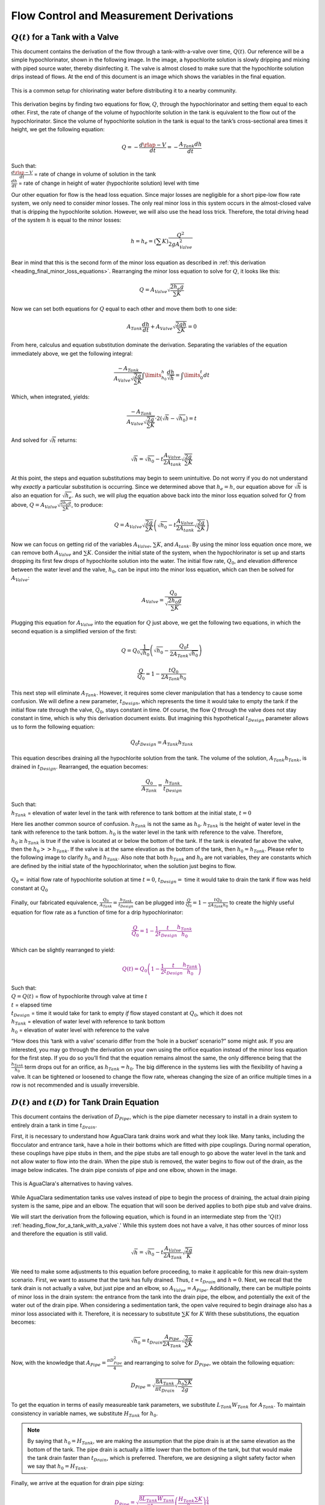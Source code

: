 .. _title_flow_control_derivations:

******************************************
Flow Control and Measurement Derivations
******************************************



.. _heading_flow_for_a_tank_with_a_valve:

:math:`Q(t)` for a Tank with a Valve
======================================
This document contains the derivation of the flow through a tank-with-a-valve over time, :math:`Q(t)`. Our reference will be a simple hypochlorinator, shown in the following image. In the image, a hypochlorite solution is slowly dripping and mixing with piped source water, thereby disinfecting it. The valve is almost closed to make sure that the hypochlorite solution drips instead of flows. At the end of this document is an image which shows the variables in the final equation.

.. _figure_drip_hypochlorinator:

.. figure:: ../Images/drip_hypochlorinator.png
    :width: 600px
    :align: center
    :alt: Drip hypochlorinator

    This is a common setup for chlorinating water before distributing it to a nearby community.

This derivation begins by finding two equations for flow, :math:`Q`, through the hypochlorinator and setting them equal to each other. First, the rate of change of the volume of hypochlorite solution in the tank is equivalent to the flow out of the hypochlorinator. Since the volume of hypochlorite solution in the tank is equal to the tank’s cross-sectional area times it height, we get the following equation:

.. math::

    Q =  - \frac{d\rlap{-}V}{dt} = - \frac{{A_{Tank}}dh}{dt}

| Such that:
| :math:`\frac{d\rlap{-}V}{dt}` = rate of change in volume of solution in the tank
| :math:`\frac{dh}{dt}` = rate of change in height of water (hypochlorite solution) level with time

Our other equation for flow is the head loss equation. Since major losses are negligible for a short pipe-low flow rate system, we only need to consider minor losses. The only real minor loss in this system occurs in the almost-closed valve that is dripping the hypochlorite solution. However, we will also use the head loss trick. Therefore, the total driving head of the system :math:`h` is equal to the minor losses:

.. math::

    h = h_e = \left( \sum K \right) \frac{Q^2}{2gA_{Valve}^2}

Bear in mind that this is the second form of the minor loss equation as described in :ref:`this derivation <heading_final_minor_loss_equations>`. Rearranging the minor loss equation to solve for :math:`Q`, it looks like this:

.. math::

    Q = A_{Valve} \sqrt{\frac{2 h_e g}{\sum K}}

Now we can set both equations for :math:`Q` equal to each other and move them both to one side:

.. math::

    A_{Tank} \frac{dh}{dt} + A_{Valve} \sqrt{\frac{2gh}{\sum K}} = 0

From here, calculus and equation substitution dominate the derivation. Separating the variables of the equation immediately above, we get the following integral:

.. math::

   \frac{ -A_{Tank}}{{A_{Valve}} \sqrt{\frac{2g}{\sum K}} }  \int \limits_{h_0}^h \frac{dh}{\sqrt h} = \int \limits_0^t {dt}

Which, when integrated, yields:

.. math::

   \frac{ -A_{Tank}}{A_{Valve} \sqrt{ \frac{2g}{\sum K}} } \cdot 2 \left( \sqrt{h} - \sqrt{h_0} \right) = t

And solved for :math:`\sqrt{h}` returns:

.. math::

   \sqrt h  = \sqrt{h_0} - t \frac{A_{Valve}}{2 A_{tank}} \sqrt {\frac{2g}{\sum K}}

At this point, the steps and equation substitutions may begin to seem unintuitive. Do not worry if you do not understand why *exactly* a particular substitution is occurring. Since we determined above that :math:`h_e = h`, our equation above for :math:`\sqrt{h}` is also an equation for :math:`\sqrt{h_e}`. As such, we will plug the equation above back into the minor loss equation solved for :math:`Q` from above, :math:`Q = A_{Valve} \sqrt{\frac{2 h_e g}{\sum K}}`, to produce:

.. math::

    Q = A_{Valve} \sqrt{\frac{2g}{\sum K}} \left( \sqrt{h_0}  - t \frac{A_{Valve}}{2 A_{tank}} \sqrt{\frac{2g}{\sum K}} \right)

Now we can focus on getting rid of the variables :math:`A_{Valve}`, :math:`\sum K`, and :math:`A_{tank}`. By using the minor loss equation once more, we can remove both :math:`A_{Valve}` and :math:`\sum K`. Consider the initial state of the system, when the hypochlorinator is set up and starts dropping its first few drops of hypochlorite solution into the water. The initial flow rate, :math:`Q_0`, and elevation difference between the water level and the valve, :math:`h_0`, can be input into the minor loss equation, which can then be solved for :math:`A_{Valve}`:

.. math::

    A_{Valve} = \frac{Q_{0}}{ \sqrt{ \frac{2 h_0 g}{\sum K}} }

Plugging this equation for :math:`A_{Valve}` into the equation for :math:`Q` just above, we get the following two equations, in which the second equation is a simplified version of the first:

.. math::

    Q = Q_0 \frac{1}{\sqrt{h_0}} \left( \sqrt{h_0} - \frac{Q_0 t}{2 A_{Tank} \sqrt{h_0}} \right)

.. math::

   \frac{Q}{Q_0} = 1 - \frac{t Q_0}{2 A_{Tank} h_0}

This next step will eliminate :math:`A_{Tank}`. However, it requires some clever manipulation that has a tendency to cause some confusion. We will define a new parameter, :math:`t_{Design}`, which represents the time it would take to empty the tank if the initial flow rate through the valve, :math:`Q_0`, stays constant in time. Of course, the flow :math:`Q` through the valve does not stay constant in time, which is why this derivation document exists. But imagining this hypothetical :math:`t_{Design}` parameter allows us to form the following equation:

.. math::

    Q_0 t_{Design} = A_{Tank} h_{Tank}

This equation describes draining all the hypochlorite solution from the tank. The volume of the solution, :math:`A_{Tank} h_{Tank}`, is drained in :math:`t_{Design}`. Rearranged, the equation becomes:

.. math::

   \frac{Q_0}{A_{Tank}} = \frac{h_{Tank}}{t_{Design}}

| Such that:
| :math:`h_{Tank}` = elevation of water level in the tank with reference to tank bottom at the initial state, :math:`t = 0`

Here lies another common source of confusion. :math:`h_{Tank}` is not the same as :math:`h_{0}`. :math:`h_{Tank}` is the height of water level in the tank with reference to the tank bottom. :math:`h_{0}` is the water level in the tank with reference to the valve. Therefore, :math:`h_{0} \geq h_{Tank}` is true if the valve is located at or below the bottom of the tank. If the tank is elevated far above the valve, then the :math:`h_{0} > > h_{Tank}`. If the valve is at the same elevation as the bottom of the tank, then :math:`h_{0} = h_{Tank}`. Please refer to the following image to clarify :math:`h_{0}` and :math:`h_{Tank}`. Also note that both :math:`h_{Tank}` and :math:`h_{0}` are not variables, they are constants which are defined by the initial state of the hypochlorinator, when the solution just begins to flow.

.. _figure_hypochlorinator_variable_explanation:

.. figure:: ../Images/hypochlorinator_variable_explanation.png
    :width: 600px
    :align: center
    :alt: Hypochlorinator variables

    :math:`Q_0 =` initial flow rate of hypochlorite solution at time :math:`t = 0`, :math:`t_{Design} =` time it would take to drain the tank if flow was held constant at :math:`Q_0`

Finally, our fabricated equivalence, :math:`\frac{Q_0}{A_{Tank}} = \frac{h_{Tank}}{t_{Design}}` can be plugged into :math:`\frac{Q}{Q_0} = 1 - \frac{t Q_0}{2 A_{Tank} h_0}` to create the highly useful equation for flow rate as a function of time for a drip hypochlorinator:

.. math::

  \color{purple}{
  \frac{Q}{Q_0} = 1 - \frac{1}{2} \frac{t}{t_{Design}} \frac{h_{Tank}}{h_0}
   }

Which can be slightly rearranged to yield:

.. math::

  \color{purple}{
   Q(t) = Q_0 \left( 1 - \frac{1}{2} \frac{t}{t_{Design}} \frac{h_{Tank}}{h_0} \right)
   }

| Such that:
| :math:`Q = Q(t)` = flow of hypochlorite through valve at time :math:`t`
| :math:`t` = elapsed time
| :math:`t_{Design}` = time it would take for tank to empty *if* flow stayed constant at :math:`Q_0`, which it does not
| :math:`h_{Tank}` = elevation of water level with reference to tank bottom
| :math:`h_0` = elevation of water level with reference to the valve

“How does this ‘tank with a valve’ scenario differ from the ‘hole in a bucket’ scenario?” some might ask. If you are interested, you may go through the derivation on your own using the orifice equation instead of the minor loss equation for the first step. If you do so you’ll find that the equation remains almost the same, the only difference being that the :math:`\frac{h_{Tank}}{h_0}` term drops out for an orifice, as :math:`h_{Tank} = h_0`. The big difference in the systems lies with the flexibility of having a valve. It can be tightened or loosened to change the flow rate, whereas changing the size of an orifice multiple times in a row is not recommended and is usually irreversible.




.. _heading_diameter_and_time_tank_drain_equation:

:math:`D(t)` and :math:`t(D)` for Tank Drain Equation
=========================================================
This document contains the derivation of :math:`D_{Pipe}`, which is the pipe diameter necessary to install in a drain system to entirely drain a tank in time :math:`t_{Drain}`.

First, it is necessary to understand how AguaClara tank drains work and what they look like. Many tanks, including the flocculator and entrance tank, have a hole in their bottoms which are fitted with pipe couplings. During normal operation, these couplings have pipe stubs in them, and the pipe stubs are tall enough to go above the water level in the tank and not allow water to flow into the drain. When the pipe stub is removed, the water begins to flow out of the drain, as the image below indicates. The drain pipe consists of pipe and one elbow, shown in the image.

.. _figure_pipe_stub_drainage:

.. figure:: ../Images/pipe_stub_drainage.png
    :width: 600px
    :align: center
    :alt: Pipe stub drainage

    This is AguaClara's alternatives to having valves.

While AguaClara sedimentation tanks use valves instead of pipe to begin the process of draining, the actual drain piping system is the same, pipe and an elbow. The equation that will soon be derived applies to both pipe stub and valve drains.

We will start the derivation from the following equation, which is found in an intermediate step from the ':math:`Q(t)` :ref:`heading_flow_for_a_tank_with_a_valve`.' While this system does not have a valve, it has other sources of minor loss and therefore the equation is still valid.

.. math::

   \sqrt h  = \sqrt{h_0} - t \frac{A_{Valve}}{2 A_{Tank}} \sqrt {\frac{2g}{K}}

We need to make some adjustments to this equation before proceeding, to make it applicable for this new drain-system scenario. First, we want to assume that the tank has fully drained. Thus, :math:`t = t_{Drain}` and :math:`h = 0`. Next, we recall that the tank drain is not actually a valve, but just pipe and an elbow, so :math:`A_{Valve} = A_{Pipe}`. Additionally, there can be multiple points of minor loss in the drain system: the entrance from the tank into the drain pipe, the elbow, and potentially the exit of the water out of the drain pipe. When considering a sedimentation tank, the open valve required to begin drainage also has a minor loss associated with it. Therefore, it is necessary to substitute :math:`\sum K` for :math:`K` With these substitutions, the equation becomes:

.. math::

   \sqrt{h_0}  = t_{Drain} \frac{A_{Pipe}}{2 A_{Tank}} \sqrt {\frac{2g}{\sum K}}

Now, with the knowledge that :math:`A_{Pipe} = \frac{\pi D_{Pipe}^2}{4}` and rearranging to solve for :math:`D_{Pipe}`, we obtain the following equation:

.. math::

    D_{Pipe} = \sqrt{ \frac{8 A_{Tank}}{\pi t_{Drain}} \sqrt{ \frac{h_0 \sum K}{2g} } }

To get the equation in terms of easily measureable tank parameters, we substitute :math:`L_{Tank} W_{Tank}` for :math:`A_{Tank}`. To maintain consistency in variable names, we substitute :math:`H_{Tank}` for :math:`h_0`.

.. note:: By saying that :math:`h_0 = H_{Tank}`, we are making the assumption that the pipe drain is at the same elevation as the bottom of the tank. The pipe drain is actually a little lower than the bottom of the tank, but that would make the tank drain faster than :math:`t_{Drain}`, which is preferred. Therefore, we are designing a slight safety factor when we say that :math:`h_0 = H_{Tank}`.

Finally, we arrive at the equation for drain pipe sizing:

.. math::

  \color{purple}{
   D_{Pipe} = \sqrt{ \frac{8 L_{Tank} W_{Tank}}{\pi t_{Drain}}} \left( \frac{H_{Tank} \sum K}{2g} \right)^{\frac{1}{4}}
   }

We can also easily rearrange to find the time required to drain a tank given a drain diameter:

.. math::

  \color{purple}{
   t_{Drain} = \frac{8 L_{Tank} W_{Tank}}{\pi D_{Pipe}^2} \sqrt{ \frac{H_{Tank} \sum K}{2g} }
   }

Such that the variables are as the appear in the image below.

.. _figure_pipe_stub_drainage_variables:

.. figure:: ../Images/pipe_stub_drainage_variables.png
    :width: 600px
    :align: center
    :alt: Pipe stub drainage variables

    :math:`L_{Tank}` is the length of the tank which goes the page. :math:`K` is the aggregate minor loss coefficient of the drain system.

.. _heading_Kinematic_Viscosity_of_Coagulants:

Kinematic Viscosity of Coagulants
=================================

AguaClara plants currently use either alum (aluminum sulfate) or PACl (polyaluminum chloride) solutions that are prepared from granular chemicals. The viscosity of solutions created from granular alum and PACl were measured using a SV - 10 Vibro Viscometer. The results are shown below.

.. code:: python

  import aguaclara.core.physchem as pc
  from aguaclara.core.units import unit_registry as u
  import numpy as np
  import matplotlib.pyplot as plt
  # the following concentrations were prepared for each chemical
  Measured_C = np.linspace(0,600,13) * u.g/u.L
  Measured_C[0] = 10 * u.g/u.L
  # the following dynamic viscosities were measured
  Measured_Viscosity_Dynamic_Alum = np.array([0.00097, 0.00114,0.00143,0.00178,0.00208,0.00253,0.00349,0.00451,0.00532,0.00691,0.00901,0.0117,0.0133]) * u.kg/u.s/u.m
  Measured_Viscosity_Dynamic_PACl = np.array([0.001,0.00108,0.00122,0.00145,0.00171,0.00231,0.00256,0.00301,0.00392,0.00378,0.00476,0.00486,0.00768]) * u.kg/u.s/u.m
  Density_PACl_400gperL = 58.88 * u.g/(50 * u.mL)
  Density_Alum_600gperL = 63.2 * u.g/(50 * u.mL)
  temperature = 22 * u.degC

  def Density_Alum(Alum_C, temperature):
    #Alum_C is concentration of aluminum sulfate with attached waters (not concentration of aluminum)
    return Density_Alum_600gperL * Alum_C/(600 * u.g/u.L) + pc.density_water(temperature)*(600 * u.g/u.L - Alum_C)/(600 * u.g/u.L)

  def Density_PACl(PACl_C, temperature):
    #PACl_C is concentration of poly aluminum chloride granules (not concentration of aluminum
    return Density_PACl_400gperL * PACl_C/(400 * u.g/u.L) + pc.density_water(temperature)*(400 * u.g/u.L - PACl_C)/(400 * u.g/u.L)

  Measured_Viscosity_Kinematic_Alum = Measured_Viscosity_Dynamic_Alum/Density_Alum(Measured_C, temperature)
  Measured_Viscosity_Kinematic_PACl = Measured_Viscosity_Dynamic_PACl/Density_PACl(Measured_C, temperature)
  def Alum_Viscosity_Kinematic(Alum_C, temperature):
    return (1 + (4.225 * 10**(-6) * ((Alum_C.to(u.kg/u.m**3)).magnitude)**2.289))*pc.viscosity_kinematic(temperature)

  def PACl_Viscosity_Kinematic(PACl_C, temperature):
    return (1 + (2.383 * 10**(-5) * ((PACl_C.to(u.kg/u.m**3)).magnitude)**1.893))*pc.viscosity_kinematic(temperature)

  fig, ax = plt.subplots()
  ax.plot(Measured_C, Measured_Viscosity_Kinematic_Alum.to(u.mm**2/u.s), 'ro')
  ax.plot(Measured_C, Alum_Viscosity_Kinematic(Measured_C, temperature).to(u.mm**2/u.s), 'r-')
  ax.plot(Measured_C, Measured_Viscosity_Kinematic_PACl.to(u.mm**2/u.s), 'bo')
  ax.plot(Measured_C, PACl_Viscosity_Kinematic(Measured_C, temperature).to(u.mm**2/u.s), 'b-')

  ax.set(xlabel=r'Coagulant concentration prepared from granules ' + r'$\left[\frac{g}{L}\right]$')
  ax.set(ylabel='Kinematic Viscosity ' + r'$\left[\frac{mm^2}{s}\right]$')
  ax.legend(['Alum data','Alum model', 'PACl data','PACl model'])
  fig.savefig('../Images/Coagulant_Viscosity')
  plt.show()


The equations for the kinematic viscosities of the two coagulants prepared from granules are given below.

.. math::

   \nu_{Alum} = \left[ 1 + 4.225 \times {10}^{-6}{\left( \frac{C_{Alum}}{\frac{kg}{m^3}} \right)}^{2.289} \right] \nu_{{H_2}O}

   \nu_{PACl} = \left[ 1 + 2.383 \times {10}^{-5}\left(\frac{C_{PACl}}{\frac{kg}{m^3}} \right)^{1.893} \right] \nu_{{H_2}O}

This analysis is incomplete in that we don't know the aluminum concentration of these coagulant solutions.

.. _figure_coagulant_viscosity_kinematic:

.. figure:: ../Images/Coagulant_Viscosity.png
    :width: 400px
    :align: center
    :alt: internal figure

    The viscosity of solutions prepared from granular aluminum sulfate and polyaluminum chloride. The concentration is the mass of granules per volume of solution.

Notes:

Nothing in life is perfect, and the CDC is no exception. It has a few causes of inaccuracy which go beyond non-zero minor losses:

* Float valves are not perfect. There will still be minor fluctuations of the fluid level in the CHT which will result in imperfect dosing.
* Surface tension may resist the flow of chemicals from the dosing tube into the drop tube during low flows. Since the CDC design does not consider surface tension, this is a potential source of error.
* The lever and everything attached to it are not weightless. Changing the dose of coagulant or chlorine means moving the slider along the lever. Since the slider and tubes attached to it (drop tube, dosing tube) have mass, moving the slider means that the torque of the lever is altered. This means that the depth that the float is submerged is changed, which affects :math:`\Delta h` of the system. This can be remedied by making the float’s diameter as large as possible, which makes these fluctuations small. This problem can not be avoided entirely.

.. _heading_design_equations_for_the_cdc:

Design Equations for the Linear Chemical Dose Controller (CDC)
===============================================================
This document will include the equation derivations required to design a CDC system. The most important restriction in this design process is maintaining linearity between head :math:`h` and flow :math:`Q`, which is the entire purpose of the CDC. Recall that major losses under laminar flow scale with :math:`Q` and minor losses scale with :math:`Q^2` Since it is impossible to remove minor losses from the system entirely, we will simply try to make minor losses very small compared to major losses. The CDC does this by including ‘dosing tube(s),’ which are long, straight tubes designed to generate a lot of major losses. There can be one tube or multiple, depending on the design conditions.

We will use the ‘head loss trick’ that was introduced in the Fluids Review section. Therefore, the elevation difference between the water level in the constant head tank (CHT) and the end of the tube connected to the slider, :math:`\Delta h`, is equal to the head loss between the two points, :math:`h_L`. Thus, :math:`\Delta h = h_L = h_e + h_f`.


.. _figure_cdc_derivation:

.. figure:: ../Images/CDC_derivation.png
    :width: 600px
    :align: center
    :alt: CDC Derivation

    Visual representation of CDC.


.. _heading_cdc_design_equation_derivations:

CDC Design Equation Derivation
-------------------------------
.. important:: **When designing the CDC, there are a few parameters which are picked and set initially, before applying any equations. These parameters are:**

1. :math:`D` = tube diameter. only certain tubing diameters are manufactured (like :math:`\frac{x}{16}` inch), so an array of available tube diameters is set initially.
2. :math:`\sum K` = sum of minor loss coefficients for the whole system. This is also set initially, it is usually 2.
3. :math:`h_{L_{Max}}` = maximum elevation difference between CHT water level and outlet of solution. This parameter is usually 20 cm.

We begin by defining the head loss through the system :math:`h_L`, which is equivalent to defining the driving head :math:`\Delta h`. Major losses will be coded as red.

.. math::

  \color{red}{
     h_{\rm{f}} = \frac{128\nu LQ}{g\pi D^4}
     }

| Such that:
| :math:`\nu` = kinematic viscosity *of the solution going through the dosing tube(s)*. This is either coagulant or chlorine
| :math:`Q` = flow rate through the dosing tube(s)
| :math:`L` = length of the dosing tube(s)

.. note:: ‘Tube(s)’ is used because there may be 1 or more dosing tubes depending on the particular design.

Minor losses are equal to:

.. math::

    h_e = \frac{8 Q^2}{g \pi^2 D^4} \sum{K}

Therefore, the total head loss is a function of flow, and is shown in the following equation.

.. math::

   h_L(Q) =
   {\color{red}{
  \frac{128\nu L Q}{g \pi D^4}}} +
  \frac{8Q^2}{g \pi^2 D^4} \sum K

Blue will be used to reference *actual* head loss from now on. This is the same equation as above.

.. math::

  \color{blue}{
     h_L(Q) = \left( \frac{128\nu L}{g \pi D^4} + \frac{8Q}{g \pi ^2 D^4} \sum{K} \right) Q
     }

This equation is not linear with respect to flow. We can make it linear by turning the variable :math:`Q` in the :math:`\frac{8Q}{g \pi ^2 D^4} \sum{K}` term into a constant. To do this, we pick a maximum flow rate of coagulant/chlorine through the dose controller, :math:`Q_{Max}`, and put that into the term in place of :math:`Q`. The term becomes :math:`\frac{8Q_{Max}}{g \pi ^2 D^4} \sum{K}`, and our linearized model of head loss, coded as green, becomes:

.. math::

  \color{green}{
     h_{L_{linear}}(Q) = \left( \frac{128\nu L}{g \pi D^4} + \frac{8Q_{Max}}{g \pi ^2 D^4} \sum{K} \right) Q
     }

Here is a plot of the three colored equations above. Our goal is to minimize the minor losses in the system; to bring the red and blue curves as close as possible to the green one.

.. _figure_CDC_linearity_model:

.. figure:: ../Images/CDC_linearity_model.png
    :width: 600px
    :align: center
    :alt: CDC linearity model

    MathCAD generated graph for linearity error analysis. TODO: make this in python

Designing for the error constraint, :math:`\Pi_{Error}`
^^^^^^^^^^^^^^^^^^^^^^^^^^^^^^^^^^^^^^^^^^^^^^^^^^^^^^^
.. important:: The first step in the design is to make sure that major losses far exceed minor losses. This will result in an equation for the maximum velocity that can go through the dosing tube(s), :math:`\color{purple}{\bar v_{Max} }`.

Minor losses will never be 0, so how much error in our linearity are we willing to accept? Let’s define a new parameter, :math:`\Pi_{Error}`, as the maximum amount of error we are willing to accept. We are ok with 10% error or less, so :math:`\Pi_{Error} = 0.1`.

.. math::

   \Pi_{Error} = \frac{\color{green}{ h_{L_{linear}} } - \color{blue}{ h_L }}{\color{green}{ h_{L_{linear}} }} = 1 - \frac{\color{blue}{ h_L }}{\color{green}{ h_{L_{linear}} }}

.. math::

    1 - \Pi_{Error} = \frac{\color{blue}{ h_L }}{\color{green}{ h_{L_{linear}} }}

Now we plug :math:`\color{blue}{ h_L(Q) }` and :math:`\color{green}{ h_{L_{linear}} }` back into the equation for :math:`1 - \Pi_{Error}` and take the limit as :math:`Q \rightarrow 0`, as that is when the relative difference between actual head loss and our linear model for head loss is the greatest.

.. math::

   1 - \Pi_{Error} =
  \frac{ \color{blue}{
  \left( \frac{128 \nu L}{g \pi D^4} +
  \cancel{\frac{8Q}{g \pi^2 D^4} \sum{K}}
  \right) Q
     }}
     {\color{green}{
  \left( \frac{128 \nu L}{g \pi D^4} + \frac{8 Q_{Max}}{g \pi^2 D^4} \sum{K} \right) Q
     }}
     =  \frac{\left( \frac{128 \nu L}{g \pi D^4} \right)}{\left( \frac{128 \nu L}{g \pi D^4} + \frac{8 Q_{Max}}{g \pi^2 D^4} \sum{K} \right)}

The next steps are algebraic rearrangements to solve for :math:`L`. This :math:`L` describes the *minimum* length of dosing tube necessary to meet our error constraint at *maximum* flow. Thus, we will refer to it as :math:`L_{Min, \, \Pi_{Error}}`.

.. math::

   \left( 1 - \Pi_{Error} \right)  \frac{128 \nu L}{g \pi D^4} + \left( 1 - \Pi_{Error} \right) \frac{8 Q_{Max}}{g \pi ^2 D^4} \sum{K}  =  \frac{128 \nu L}{g \pi D^4}

.. math::

    - \Pi_{Error} \frac{128 \nu L}{g \pi D^4} + \left( 1 - \Pi_{Error} \right) \frac{8 Q_{Max}}{g \pi^2 D^4} \sum{K}  = 0

.. math::

    L = \left( \frac{1 - \Pi_{Error}}{\Pi_{Error}} \right) \frac{Q_{Max}}{16 \nu \pi} \sum{K}

.. math::

    L_{Min, \, \Pi_{Error}} = L = \left( \frac{1 - \Pi_{Error}}{\Pi_{Error}} \right) \frac{Q_{Max}}{16 \nu \pi} \sum{K}

| Note that this equation is independent of head loss.

Unfortunately, both :math:`L_{Min, \, \Pi_{Error}}` and :math:`Q_{Max}` are unknowns. We can plug this equation for :math:`L_{Min, \, \Pi_{Error}}` back into the head loss equation at maximum flow, which is :math:`h_{L_{Max}} = \left( \frac{128\nu L Q_{Max}}{g \pi D^4} + \frac{8Q_{Max}^2}{g \pi ^2 D^4} \sum{K} \right)` and rearrange for :math:`Q_{Max}` to get:

.. math::

    Q_{Max} = \frac{\pi D^2}{4} \sqrt{\frac{2 h_{L_{Max}} g \Pi_{Error}}{\sum K }}

.. seealso:: **Function in aguaclara** ``cdc.max_linear_flow(Diam, HeadlossCDC, Ratio_Error, KMinor)`` Returns the maximum flow :math:`Q_{Max}` that can go through a dosing tube will making sure that linearity between head loss and flow is conserved.

From this equation for :math:`Q_{Max}`, we can get to our first design equation, :math:`\color{purple}{\bar v_{Max}}` by using the continuity Equation :math:`\bar v_{Max} = \frac{Q_{Max}}{\frac{\pi D^2}{4}}`

.. math::

  \color{purple}{
  \bar v_{Max} = \sqrt{ \frac{2 h_L g \Pi_{Error}}{\sum{K} }}
     }

Designing for the proper amount of head loss, :math:`h_{L_{Max}}`
^^^^^^^^^^^^^^^^^^^^^^^^^^^^^^^^^^^^^^^^^^^^^^^^^^^^^^^^^^^^^^^^^
.. important:: The second step in the design is to make sure that the maximum head loss corresponds to the maximum flow of chemicals. This will result in an equation for the length of the dosing tube(s), :math:`\color{purple}{L_{Min} }`.

We previously derived an equation for the minimum length of the dosing tube(s), :math:`L_{Min, \, \Pi_{Error}}`, which was the minimum length needed to ensure that our linearity constraint was met. This equation is shown again below, in red:

.. math::

  \color{red}{
     L_{Min, \, \Pi_{Error}} = \left( \frac{1 - \Pi_{Error}}{\Pi_{Error}} \right) \frac{Q_{Max}}{16 \nu \pi} \sum{K}
     }

This equation does not, however, account for getting to the proper amount of head loss. If we were to use this equation to design the dosing tubes, we might not end up with the proper amount of flow :math:`Q_{Max}` at the maximum head loss :math:`h_{L{Max}}`. So we need to double check to make sure that we get our desired head loss.

First, consider the head loss at maximum flow that was used to get the equation for :math:`Q_{Max}`:

.. math::

    h_{L_{Max}} = \left( \frac{128 \nu L{Q_{Max}}}{g \pi D^4} + \frac{8 Q_{Max}^2}{g \pi^2 D^4} \sum{K} \right)

Now that we know all of the parameters in this equation except for :math:`L`, we can solve the equation for :math:`L`. This the *shortest* tube that generates our required head loss, :math:`h_{L_{Max}}`.


.. math::

  \color{green}{
     L_{Min, \, head loss} = L = \left( \frac{g h_{L_{Max}} \pi D^4}{128 \nu Q_{Max}} - \frac{Q_{Max}}{16 \pi \nu} \sum{K} \right)
     }

.. seealso:: **Function in aguaclara:** ``cdc._length_cdc_tube_array(FlowPlant, ConcDoseMax, ConcStock, DiamTubeAvail, HeadlossCDC, temp, en_chem, KMinor)`` Returns :math:`\color{purple}{L_{Min}}`, takes in the flow rate input of *plant design flow rate*.

.. seealso:: **Function in aguaclara:** ``cdc._len_tube(Flow, Diam, HeadLoss, conc_chem, temp, en_chem, KMinor)`` Returns :math:`\color{purple}{L_{Min}}`, takes in the flow rate input of *max flow rate through the dosing tube(s)*.

If you decrease the max flow :math:`Q_{Max}` and hold :math:`h_{L_{Max}}` constant, :math:`\color{green}{L_{Min, \, head loss}}` becomes larger. This means that a CDC system for a plant of 40 :math:`\frac{L}{s}` must be different than one for a plant of 20 :math:`\frac{L}{s}`. If we want to maintain the same head loss at maximum flow in both plants, then the dosing tube(s) will need to be a lot longer for the 20 :math:`\frac{L}{s}` plant.

To visualize the distinction between :math:`\color{red}{  L_{Min, \, \Pi_{Error}}}` and :math:`\color{green}{ L_{Min, \, head loss}}`, see the following plot. :math:`\color{green}{ L_{Min, \, head loss}}` is discontinuous because it takes in the smallest allowable tube diameter as an input. As the chemical flow rate through the dosing tube(s) decreases, the dosing tube diameter does as well. Whenever you see a jump in the green points, that means the tubing diameter has changed.

.. _figure_CDC_length_model:

.. figure:: ../Images/CDC_length_model.png
    :width: 600px
    :align: center
    :alt: CDC length model

    CDC length modeling in MathCAD.

As you can see, the head loss constraint is more limiting than the linearity constraint when designing for tube length. Therefore, the design equation for tube length is the one which accounts for head loss. This is the second and final design equation for designing the CDC:

.. math::

  \color{purple}{
   L_{Min} = L_{Min, \, head loss} = \left( \frac{g h_{L_{Max}} \pi D^4}{128 \nu Q_{Max}} - \frac{Q_{Max}}{16 \pi \nu} \sum{K} \right)
   }



The equations for :math:`\color{purple}{\bar v_{Max}}` and :math:`\color{purple}{L_{Min}}` are the only ones you **need** to manually design a CDC.


CDC Dosing Tube(s) Diameter :math:`D_{Min}` Plots
^^^^^^^^^^^^^^^^^^^^^^^^^^^^^^^^^^^^^^^^^^^^^^^^^^^^
Below are equations which also govern the CDC and greatly aid in understanding the physics behind it, but are not strictly necessary in design.

By rearranging :math:`Q_{Max} = \frac{\pi D^2}{4} \sqrt{\frac{2 h_L g \Pi_{Error}}{\sum K }}`, we can solve for :math:`D` to get the *minimum* diameter we can use assuming the shortest tube possible that meets the error constraint, :math:`\color{red}{L_{Min, \, \Pi_{Error}}}`. If we use a diameter smaller than :math:`D_{Min, \, \Pi_{Error}}`, we will not be able to simultaneously reach :math:`Q_{Max}` and meet the error constraint :math:`\Pi_{Error}`.

.. math::

  \color{blue}{
   D_{Min, \, \Pi_{Error}} = \left[ \frac{8 Q_{Max}^2 \sum K}{\Pi_{Error} h_l g \pi^2} \right]^{\frac{1}{4}}
   }

We can also find the minimum diameter needed to guarantee laminar flow, which is another critical condition in the CDC design. We can do this by combining the equation for Reynolds number at the maximum :math:`\rm{Re}` for laminar flow, :math:`{\rm{Re}}_{Max} = 2100` with the continuity equation at maximum flow:

.. math::

    {\rm Re}_{Max}  = \frac{\bar v_{Max} D}{\nu}

.. math::

   \bar v_{Max} = \frac{4 Q_{Max}}{\pi D^2}

To get:

.. math::

  \color{red}{
   D_{Min, \, Laminar} = \frac{4 Q_{Max}}{\pi \nu {\rm{Re}}_{Max}}
   }

Combined with the discrete amount of tubing sizes (shown in dark green), we can create a graph of the three diameter constraints:

.. _figure_CDC_diameter_model:

.. figure:: ../Images/CDC_diameter_model.png
    :width: 600px
    :align: center
    :alt: CDC diameter model

    CDC diameter modeling in MathCAD.
